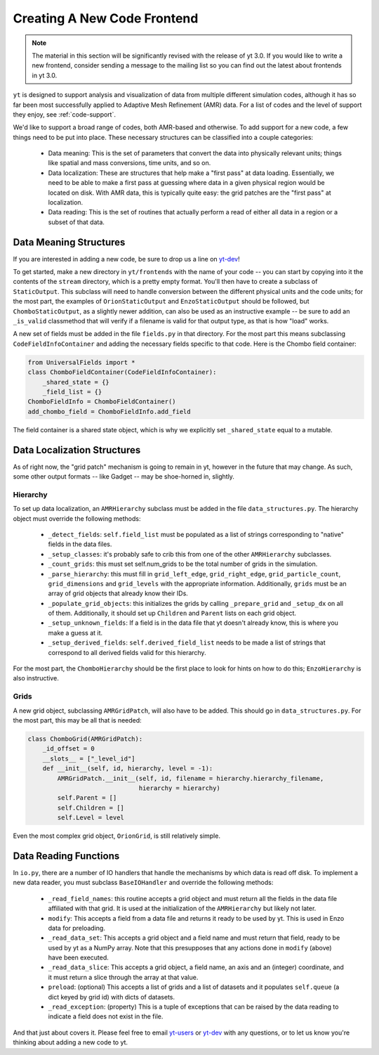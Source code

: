 .. _creating_frontend:

Creating A New Code Frontend
============================

.. note::

   The material in this section will be significantly revised with the release
   of yt 3.0.  If you would like to write a new frontend, consider sending a
   message to the mailing list so you can find out the latest about frontends in
   yt 3.0.

``yt`` is designed to support analysis and visualization of data from multiple
different simulation codes, although it has so far been most successfully
applied to Adaptive Mesh Refinement (AMR) data. For a list of codes and the
level of support they enjoy, see :ref:`code-support`.

We'd like to support a broad range of codes, both AMR-based and otherwise. To
add support for a new code, a few things need to be put into place. These
necessary structures can be classified into a couple categories:

 * Data meaning: This is the set of parameters that convert the data into
   physically relevant units; things like spatial and mass conversions, time
   units, and so on.
 * Data localization: These are structures that help make a "first pass" at data
   loading. Essentially, we need to be able to make a first pass at guessing
   where data in a given physical region would be located on disk. With AMR
   data, this is typically quite easy: the grid patches are the "first pass" at
   localization.
 * Data reading: This is the set of routines that actually perform a read of
   either all data in a region or a subset of that data.

Data Meaning Structures
-----------------------

If you are interested in adding a new code, be sure to drop us a line on
`yt-dev <http://lists.spacepope.org/listinfo.cgi/yt-dev-spacepope.org>`_!

To get started, make a new directory in ``yt/frontends`` with the name of your
code -- you can start by copying into it the contents of the ``stream``
directory, which is a pretty empty format. You'll then have to create a subclass
of ``StaticOutput``. This subclass will need to handle conversion between the
different physical units and the code units; for the most part, the examples of
``OrionStaticOutput`` and ``EnzoStaticOutput`` should be followed, but
``ChomboStaticOutput``, as a slightly newer addition, can also be used as an
instructive example -- be sure to add an ``_is_valid`` classmethod that will
verify if a filename is valid for that output type, as that is how "load" works.

A new set of fields must be added in the file ``fields.py`` in that directory.
For the most part this means subclassing ``CodeFieldInfoContainer`` and adding
the necessary fields specific to that code. Here is the Chombo field container:

.. code-block:: python

    from UniversalFields import *
    class ChomboFieldContainer(CodeFieldInfoContainer):
        _shared_state = {}
        _field_list = {}
    ChomboFieldInfo = ChomboFieldContainer()
    add_chombo_field = ChomboFieldInfo.add_field

The field container is a shared state object, which is why we explicitly set
``_shared_state`` equal to a mutable.

Data Localization Structures
----------------------------

As of right now, the "grid patch" mechanism is going to remain in yt, however in
the future that may change. As such, some other output formats -- like Gadget --
may be shoe-horned in, slightly.

Hierarchy
^^^^^^^^^

To set up data localization, an ``AMRHierarchy`` subclass must be added in the
file ``data_structures.py``. The hierarchy object must override the following
methods:

 * ``_detect_fields``: ``self.field_list`` must be populated as a list of
   strings corresponding to "native" fields in the data files.
 * ``_setup_classes``: it's probably safe to crib this from one of the other
   ``AMRHierarchy`` subclasses.
 * ``_count_grids``: this must set self.num_grids to be the total number of
   grids in the simulation.
 * ``_parse_hierarchy``: this must fill in ``grid_left_edge``,
   ``grid_right_edge``, ``grid_particle_count``, ``grid_dimensions`` and
   ``grid_levels`` with the appropriate information. Additionally, ``grids``
   must be an array of grid objects that already know their IDs.
 * ``_populate_grid_objects``: this initializes the grids by calling
   ``_prepare_grid`` and ``_setup_dx`` on all of them.  Additionally, it should
   set up ``Children`` and ``Parent`` lists on each grid object.
 * ``_setup_unknown_fields``: If a field is in the data file that yt doesn't
   already know, this is where you make a guess at it.
 * ``_setup_derived_fields``: ``self.derived_field_list`` needs to be made a
   list of strings that correspond to all derived fields valid for this
   hierarchy.

For the most part, the ``ChomboHierarchy`` should be the first place to look for
hints on how to do this; ``EnzoHierarchy`` is also instructive.

Grids
^^^^^

A new grid object, subclassing ``AMRGridPatch``, will also have to be added.
This should go in ``data_structures.py``. For the most part, this may be all
that is needed:

.. code-block:: python

    class ChomboGrid(AMRGridPatch):
        _id_offset = 0
        __slots__ = ["_level_id"]
        def __init__(self, id, hierarchy, level = -1):
            AMRGridPatch.__init__(self, id, filename = hierarchy.hierarchy_filename,
                                  hierarchy = hierarchy)
            self.Parent = []
            self.Children = []
            self.Level = level


Even the most complex grid object, ``OrionGrid``, is still relatively simple.

Data Reading Functions
----------------------

In ``io.py``, there are a number of IO handlers that handle the mechanisms by
which data is read off disk.  To implement a new data reader, you must subclass
``BaseIOHandler`` and override the following methods:

 * ``_read_field_names``: this routine accepts a grid object and must return all
   the fields in the data file affiliated with that grid. It is used at the
   initialization of the ``AMRHierarchy`` but likely not later.
 * ``modify``: This accepts a field from a data file and returns it ready to be
   used by yt. This is used in Enzo data for preloading.
 * ``_read_data_set``: This accepts a grid object and a field name and must
   return that field, ready to be used by yt as a NumPy array. Note that this
   presupposes that any actions done in ``modify`` (above) have been executed.
 * ``_read_data_slice``: This accepts a grid object, a field name, an axis and
   an (integer) coordinate, and it must return a slice through the array at that
   value.
 * ``preload``: (optional) This accepts a list of grids and a list of datasets
   and it populates ``self.queue`` (a dict keyed by grid id) with dicts of
   datasets.
 * ``_read_exception``: (property) This is a tuple of exceptions that can be
   raised by the data reading to indicate a field does not exist in the file.


And that just about covers it. Please feel free to email
`yt-users <http://lists.spacepope.org/listinfo.cgi/yt-users-spacepope.org>`_ or
`yt-dev <http://lists.spacepope.org/listinfo.cgi/yt-dev-spacepope.org>`_ with
any questions, or to let us know you're thinking about adding a new code to yt.
